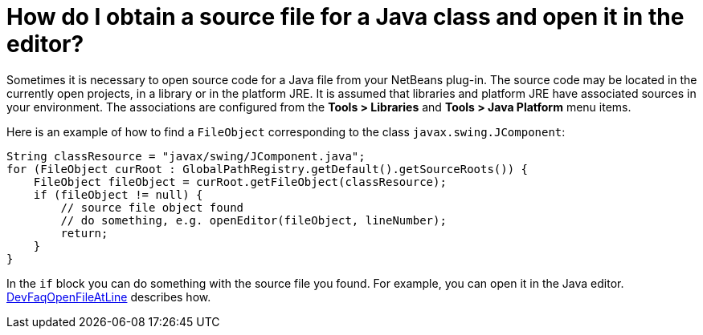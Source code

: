 // 
//     Licensed to the Apache Software Foundation (ASF) under one
//     or more contributor license agreements.  See the NOTICE file
//     distributed with this work for additional information
//     regarding copyright ownership.  The ASF licenses this file
//     to you under the Apache License, Version 2.0 (the
//     "License"); you may not use this file except in compliance
//     with the License.  You may obtain a copy of the License at
// 
//       http://www.apache.org/licenses/LICENSE-2.0
// 
//     Unless required by applicable law or agreed to in writing,
//     software distributed under the License is distributed on an
//     "AS IS" BASIS, WITHOUT WARRANTIES OR CONDITIONS OF ANY
//     KIND, either express or implied.  See the License for the
//     specific language governing permissions and limitations
//     under the License.
//

= How do I obtain a source file for a Java class and open it in the editor?
:page-layout: wikidev
:page-tags: wiki, devfaq, needsreview
:jbake-status: published
:keywords: Apache NetBeans wiki DevFaqObtainSourcesOfAJavaClass
:description: Apache NetBeans wiki DevFaqObtainSourcesOfAJavaClass
:toc: left
:toc-title:
:page-syntax: true
:page-wikidevsection: _programmatic_access_to_java_sources
:page-position: 3


Sometimes it is necessary to open source code for a Java file from your NetBeans plug-in.
The source code may be located in the currently open projects, in a library or in the platform JRE.
It is assumed that libraries and platform JRE have associated sources in your environment.
The associations are configured from the *Tools > Libraries* and 
*Tools > Java Platform* menu items.

Here is an example of how to find a `FileObject` corresponding to the class `javax.swing.JComponent`:

[source,java]
----

String classResource = "javax/swing/JComponent.java";
for (FileObject curRoot : GlobalPathRegistry.getDefault().getSourceRoots()) {
    FileObject fileObject = curRoot.getFileObject(classResource);
    if (fileObject != null) {
        // source file object found
        // do something, e.g. openEditor(fileObject, lineNumber);
        return;
    }
}
----

In the `if` block you can do something with the source file you found.
For example, you can open it in the Java editor.
xref:./DevFaqOpenFileAtLine.adoc[DevFaqOpenFileAtLine] describes how.

////
== Apache Migration Information

The content in this page was kindly donated by Oracle Corp. to the
Apache Software Foundation.

This page was exported from link:http://wiki.netbeans.org/DevFaqObtainSourcesOfAJavaClass[http://wiki.netbeans.org/DevFaqObtainSourcesOfAJavaClass] , 
that was last modified by NetBeans user Admin 
on 2009-11-06T15:57:14Z.


*NOTE:* This document was automatically converted to the AsciiDoc format on 2018-02-07, and needs to be reviewed.
////